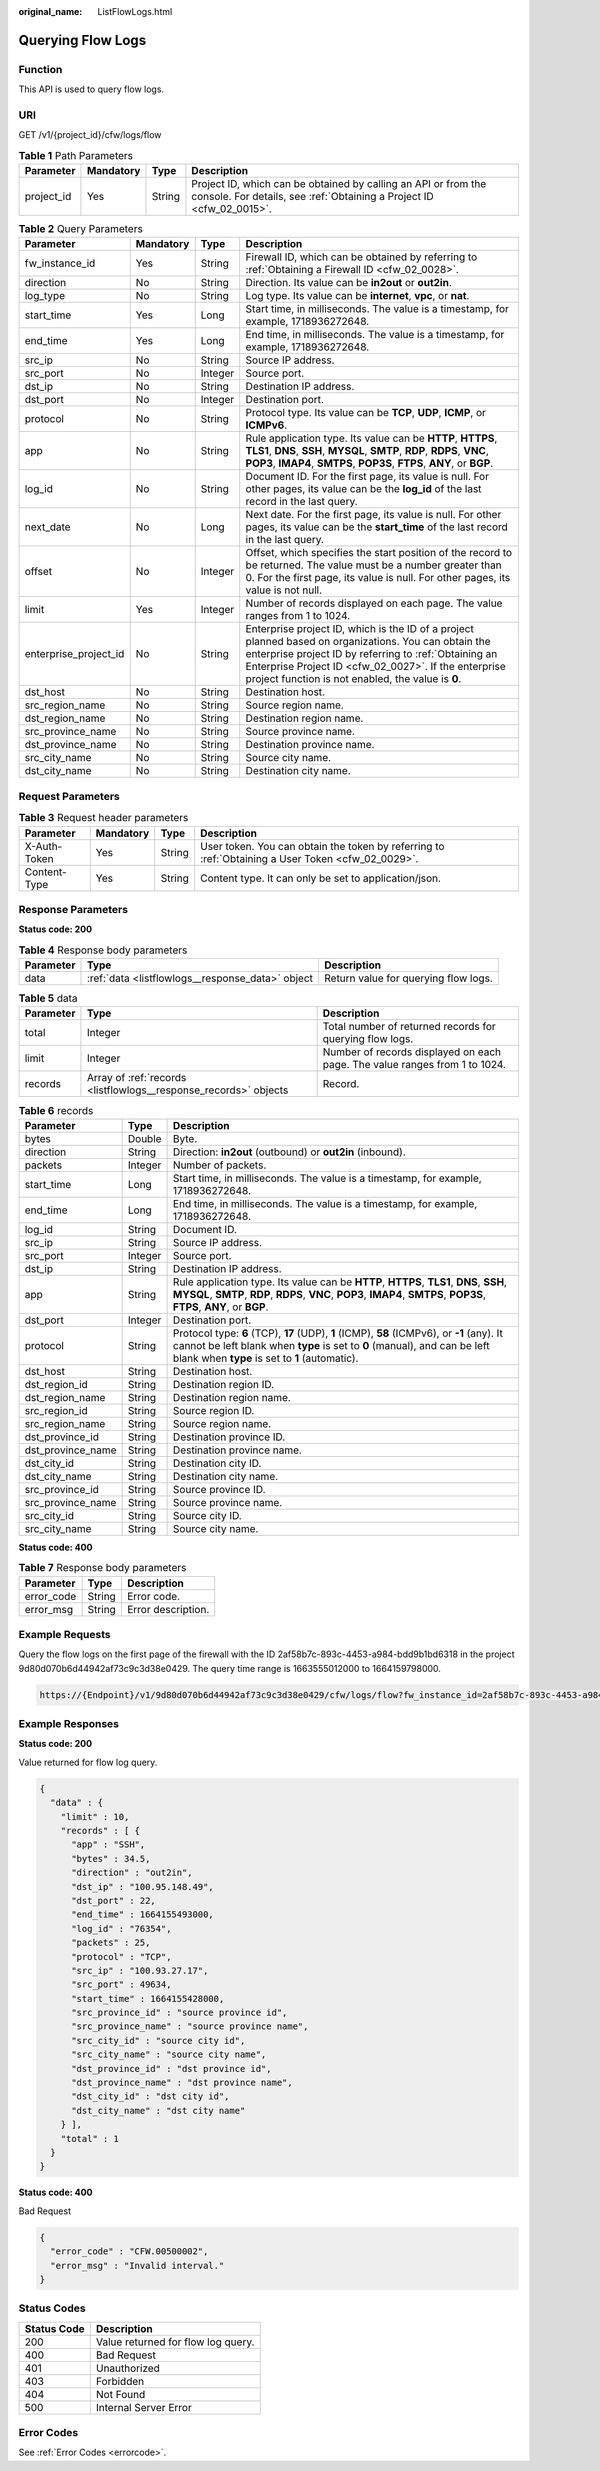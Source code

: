 :original_name: ListFlowLogs.html

.. _ListFlowLogs:

Querying Flow Logs
==================

Function
--------

This API is used to query flow logs.

URI
---

GET /v1/{project_id}/cfw/logs/flow

.. table:: **Table 1** Path Parameters

   +------------+-----------+--------+----------------------------------------------------------------------------------------------------------------------------------------+
   | Parameter  | Mandatory | Type   | Description                                                                                                                            |
   +============+===========+========+========================================================================================================================================+
   | project_id | Yes       | String | Project ID, which can be obtained by calling an API or from the console. For details, see :ref:`Obtaining a Project ID <cfw_02_0015>`. |
   +------------+-----------+--------+----------------------------------------------------------------------------------------------------------------------------------------+

.. table:: **Table 2** Query Parameters

   +-----------------------+-----------+---------+------------------------------------------------------------------------------------------------------------------------------------------------------------------------------------------------------------------------------------------------------------------------------+
   | Parameter             | Mandatory | Type    | Description                                                                                                                                                                                                                                                                  |
   +=======================+===========+=========+==============================================================================================================================================================================================================================================================================+
   | fw_instance_id        | Yes       | String  | Firewall ID, which can be obtained by referring to :ref:`Obtaining a Firewall ID <cfw_02_0028>`.                                                                                                                                                                             |
   +-----------------------+-----------+---------+------------------------------------------------------------------------------------------------------------------------------------------------------------------------------------------------------------------------------------------------------------------------------+
   | direction             | No        | String  | Direction. Its value can be **in2out** or **out2in**.                                                                                                                                                                                                                        |
   +-----------------------+-----------+---------+------------------------------------------------------------------------------------------------------------------------------------------------------------------------------------------------------------------------------------------------------------------------------+
   | log_type              | No        | String  | Log type. Its value can be **internet**, **vpc**, or **nat**.                                                                                                                                                                                                                |
   +-----------------------+-----------+---------+------------------------------------------------------------------------------------------------------------------------------------------------------------------------------------------------------------------------------------------------------------------------------+
   | start_time            | Yes       | Long    | Start time, in milliseconds. The value is a timestamp, for example, 1718936272648.                                                                                                                                                                                           |
   +-----------------------+-----------+---------+------------------------------------------------------------------------------------------------------------------------------------------------------------------------------------------------------------------------------------------------------------------------------+
   | end_time              | Yes       | Long    | End time, in milliseconds. The value is a timestamp, for example, 1718936272648.                                                                                                                                                                                             |
   +-----------------------+-----------+---------+------------------------------------------------------------------------------------------------------------------------------------------------------------------------------------------------------------------------------------------------------------------------------+
   | src_ip                | No        | String  | Source IP address.                                                                                                                                                                                                                                                           |
   +-----------------------+-----------+---------+------------------------------------------------------------------------------------------------------------------------------------------------------------------------------------------------------------------------------------------------------------------------------+
   | src_port              | No        | Integer | Source port.                                                                                                                                                                                                                                                                 |
   +-----------------------+-----------+---------+------------------------------------------------------------------------------------------------------------------------------------------------------------------------------------------------------------------------------------------------------------------------------+
   | dst_ip                | No        | String  | Destination IP address.                                                                                                                                                                                                                                                      |
   +-----------------------+-----------+---------+------------------------------------------------------------------------------------------------------------------------------------------------------------------------------------------------------------------------------------------------------------------------------+
   | dst_port              | No        | Integer | Destination port.                                                                                                                                                                                                                                                            |
   +-----------------------+-----------+---------+------------------------------------------------------------------------------------------------------------------------------------------------------------------------------------------------------------------------------------------------------------------------------+
   | protocol              | No        | String  | Protocol type. Its value can be **TCP**, **UDP**, **ICMP**, or **ICMPv6**.                                                                                                                                                                                                   |
   +-----------------------+-----------+---------+------------------------------------------------------------------------------------------------------------------------------------------------------------------------------------------------------------------------------------------------------------------------------+
   | app                   | No        | String  | Rule application type. Its value can be **HTTP**, **HTTPS**, **TLS1**, **DNS**, **SSH**, **MYSQL**, **SMTP**, **RDP**, **RDPS**, **VNC**, **POP3**, **IMAP4**, **SMTPS**, **POP3S**, **FTPS**, **ANY**, or **BGP**.                                                          |
   +-----------------------+-----------+---------+------------------------------------------------------------------------------------------------------------------------------------------------------------------------------------------------------------------------------------------------------------------------------+
   | log_id                | No        | String  | Document ID. For the first page, its value is null. For other pages, its value can be the **log_id** of the last record in the last query.                                                                                                                                   |
   +-----------------------+-----------+---------+------------------------------------------------------------------------------------------------------------------------------------------------------------------------------------------------------------------------------------------------------------------------------+
   | next_date             | No        | Long    | Next date. For the first page, its value is null. For other pages, its value can be the **start_time** of the last record in the last query.                                                                                                                                 |
   +-----------------------+-----------+---------+------------------------------------------------------------------------------------------------------------------------------------------------------------------------------------------------------------------------------------------------------------------------------+
   | offset                | No        | Integer | Offset, which specifies the start position of the record to be returned. The value must be a number greater than 0. For the first page, its value is null. For other pages, its value is not null.                                                                           |
   +-----------------------+-----------+---------+------------------------------------------------------------------------------------------------------------------------------------------------------------------------------------------------------------------------------------------------------------------------------+
   | limit                 | Yes       | Integer | Number of records displayed on each page. The value ranges from 1 to 1024.                                                                                                                                                                                                   |
   +-----------------------+-----------+---------+------------------------------------------------------------------------------------------------------------------------------------------------------------------------------------------------------------------------------------------------------------------------------+
   | enterprise_project_id | No        | String  | Enterprise project ID, which is the ID of a project planned based on organizations. You can obtain the enterprise project ID by referring to :ref:`Obtaining an Enterprise Project ID <cfw_02_0027>`. If the enterprise project function is not enabled, the value is **0**. |
   +-----------------------+-----------+---------+------------------------------------------------------------------------------------------------------------------------------------------------------------------------------------------------------------------------------------------------------------------------------+
   | dst_host              | No        | String  | Destination host.                                                                                                                                                                                                                                                            |
   +-----------------------+-----------+---------+------------------------------------------------------------------------------------------------------------------------------------------------------------------------------------------------------------------------------------------------------------------------------+
   | src_region_name       | No        | String  | Source region name.                                                                                                                                                                                                                                                          |
   +-----------------------+-----------+---------+------------------------------------------------------------------------------------------------------------------------------------------------------------------------------------------------------------------------------------------------------------------------------+
   | dst_region_name       | No        | String  | Destination region name.                                                                                                                                                                                                                                                     |
   +-----------------------+-----------+---------+------------------------------------------------------------------------------------------------------------------------------------------------------------------------------------------------------------------------------------------------------------------------------+
   | src_province_name     | No        | String  | Source province name.                                                                                                                                                                                                                                                        |
   +-----------------------+-----------+---------+------------------------------------------------------------------------------------------------------------------------------------------------------------------------------------------------------------------------------------------------------------------------------+
   | dst_province_name     | No        | String  | Destination province name.                                                                                                                                                                                                                                                   |
   +-----------------------+-----------+---------+------------------------------------------------------------------------------------------------------------------------------------------------------------------------------------------------------------------------------------------------------------------------------+
   | src_city_name         | No        | String  | Source city name.                                                                                                                                                                                                                                                            |
   +-----------------------+-----------+---------+------------------------------------------------------------------------------------------------------------------------------------------------------------------------------------------------------------------------------------------------------------------------------+
   | dst_city_name         | No        | String  | Destination city name.                                                                                                                                                                                                                                                       |
   +-----------------------+-----------+---------+------------------------------------------------------------------------------------------------------------------------------------------------------------------------------------------------------------------------------------------------------------------------------+

Request Parameters
------------------

.. table:: **Table 3** Request header parameters

   +--------------+-----------+--------+---------------------------------------------------------------------------------------------------+
   | Parameter    | Mandatory | Type   | Description                                                                                       |
   +==============+===========+========+===================================================================================================+
   | X-Auth-Token | Yes       | String | User token. You can obtain the token by referring to :ref:`Obtaining a User Token <cfw_02_0029>`. |
   +--------------+-----------+--------+---------------------------------------------------------------------------------------------------+
   | Content-Type | Yes       | String | Content type. It can only be set to application/json.                                             |
   +--------------+-----------+--------+---------------------------------------------------------------------------------------------------+

Response Parameters
-------------------

**Status code: 200**

.. table:: **Table 4** Response body parameters

   +-----------+--------------------------------------------------+--------------------------------------+
   | Parameter | Type                                             | Description                          |
   +===========+==================================================+======================================+
   | data      | :ref:`data <listflowlogs__response_data>` object | Return value for querying flow logs. |
   +-----------+--------------------------------------------------+--------------------------------------+

.. _listflowlogs__response_data:

.. table:: **Table 5** data

   +-----------+------------------------------------------------------------------+----------------------------------------------------------------------------+
   | Parameter | Type                                                             | Description                                                                |
   +===========+==================================================================+============================================================================+
   | total     | Integer                                                          | Total number of returned records for querying flow logs.                   |
   +-----------+------------------------------------------------------------------+----------------------------------------------------------------------------+
   | limit     | Integer                                                          | Number of records displayed on each page. The value ranges from 1 to 1024. |
   +-----------+------------------------------------------------------------------+----------------------------------------------------------------------------+
   | records   | Array of :ref:`records <listflowlogs__response_records>` objects | Record.                                                                    |
   +-----------+------------------------------------------------------------------+----------------------------------------------------------------------------+

.. _listflowlogs__response_records:

.. table:: **Table 6** records

   +-------------------+---------+----------------------------------------------------------------------------------------------------------------------------------------------------------------------------------------------------------------------------+
   | Parameter         | Type    | Description                                                                                                                                                                                                                |
   +===================+=========+============================================================================================================================================================================================================================+
   | bytes             | Double  | Byte.                                                                                                                                                                                                                      |
   +-------------------+---------+----------------------------------------------------------------------------------------------------------------------------------------------------------------------------------------------------------------------------+
   | direction         | String  | Direction: **in2out** (outbound) or **out2in** (inbound).                                                                                                                                                                  |
   +-------------------+---------+----------------------------------------------------------------------------------------------------------------------------------------------------------------------------------------------------------------------------+
   | packets           | Integer | Number of packets.                                                                                                                                                                                                         |
   +-------------------+---------+----------------------------------------------------------------------------------------------------------------------------------------------------------------------------------------------------------------------------+
   | start_time        | Long    | Start time, in milliseconds. The value is a timestamp, for example, 1718936272648.                                                                                                                                         |
   +-------------------+---------+----------------------------------------------------------------------------------------------------------------------------------------------------------------------------------------------------------------------------+
   | end_time          | Long    | End time, in milliseconds. The value is a timestamp, for example, 1718936272648.                                                                                                                                           |
   +-------------------+---------+----------------------------------------------------------------------------------------------------------------------------------------------------------------------------------------------------------------------------+
   | log_id            | String  | Document ID.                                                                                                                                                                                                               |
   +-------------------+---------+----------------------------------------------------------------------------------------------------------------------------------------------------------------------------------------------------------------------------+
   | src_ip            | String  | Source IP address.                                                                                                                                                                                                         |
   +-------------------+---------+----------------------------------------------------------------------------------------------------------------------------------------------------------------------------------------------------------------------------+
   | src_port          | Integer | Source port.                                                                                                                                                                                                               |
   +-------------------+---------+----------------------------------------------------------------------------------------------------------------------------------------------------------------------------------------------------------------------------+
   | dst_ip            | String  | Destination IP address.                                                                                                                                                                                                    |
   +-------------------+---------+----------------------------------------------------------------------------------------------------------------------------------------------------------------------------------------------------------------------------+
   | app               | String  | Rule application type. Its value can be **HTTP**, **HTTPS**, **TLS1**, **DNS**, **SSH**, **MYSQL**, **SMTP**, **RDP**, **RDPS**, **VNC**, **POP3**, **IMAP4**, **SMTPS**, **POP3S**, **FTPS**, **ANY**, or **BGP**.        |
   +-------------------+---------+----------------------------------------------------------------------------------------------------------------------------------------------------------------------------------------------------------------------------+
   | dst_port          | Integer | Destination port.                                                                                                                                                                                                          |
   +-------------------+---------+----------------------------------------------------------------------------------------------------------------------------------------------------------------------------------------------------------------------------+
   | protocol          | String  | Protocol type: **6** (TCP), **17** (UDP), **1** (ICMP), **58** (ICMPv6), or **-1** (any). It cannot be left blank when **type** is set to **0** (manual), and can be left blank when **type** is set to **1** (automatic). |
   +-------------------+---------+----------------------------------------------------------------------------------------------------------------------------------------------------------------------------------------------------------------------------+
   | dst_host          | String  | Destination host.                                                                                                                                                                                                          |
   +-------------------+---------+----------------------------------------------------------------------------------------------------------------------------------------------------------------------------------------------------------------------------+
   | dst_region_id     | String  | Destination region ID.                                                                                                                                                                                                     |
   +-------------------+---------+----------------------------------------------------------------------------------------------------------------------------------------------------------------------------------------------------------------------------+
   | dst_region_name   | String  | Destination region name.                                                                                                                                                                                                   |
   +-------------------+---------+----------------------------------------------------------------------------------------------------------------------------------------------------------------------------------------------------------------------------+
   | src_region_id     | String  | Source region ID.                                                                                                                                                                                                          |
   +-------------------+---------+----------------------------------------------------------------------------------------------------------------------------------------------------------------------------------------------------------------------------+
   | src_region_name   | String  | Source region name.                                                                                                                                                                                                        |
   +-------------------+---------+----------------------------------------------------------------------------------------------------------------------------------------------------------------------------------------------------------------------------+
   | dst_province_id   | String  | Destination province ID.                                                                                                                                                                                                   |
   +-------------------+---------+----------------------------------------------------------------------------------------------------------------------------------------------------------------------------------------------------------------------------+
   | dst_province_name | String  | Destination province name.                                                                                                                                                                                                 |
   +-------------------+---------+----------------------------------------------------------------------------------------------------------------------------------------------------------------------------------------------------------------------------+
   | dst_city_id       | String  | Destination city ID.                                                                                                                                                                                                       |
   +-------------------+---------+----------------------------------------------------------------------------------------------------------------------------------------------------------------------------------------------------------------------------+
   | dst_city_name     | String  | Destination city name.                                                                                                                                                                                                     |
   +-------------------+---------+----------------------------------------------------------------------------------------------------------------------------------------------------------------------------------------------------------------------------+
   | src_province_id   | String  | Source province ID.                                                                                                                                                                                                        |
   +-------------------+---------+----------------------------------------------------------------------------------------------------------------------------------------------------------------------------------------------------------------------------+
   | src_province_name | String  | Source province name.                                                                                                                                                                                                      |
   +-------------------+---------+----------------------------------------------------------------------------------------------------------------------------------------------------------------------------------------------------------------------------+
   | src_city_id       | String  | Source city ID.                                                                                                                                                                                                            |
   +-------------------+---------+----------------------------------------------------------------------------------------------------------------------------------------------------------------------------------------------------------------------------+
   | src_city_name     | String  | Source city name.                                                                                                                                                                                                          |
   +-------------------+---------+----------------------------------------------------------------------------------------------------------------------------------------------------------------------------------------------------------------------------+

**Status code: 400**

.. table:: **Table 7** Response body parameters

   ========== ====== ==================
   Parameter  Type   Description
   ========== ====== ==================
   error_code String Error code.
   error_msg  String Error description.
   ========== ====== ==================

Example Requests
----------------

Query the flow logs on the first page of the firewall with the ID 2af58b7c-893c-4453-a984-bdd9b1bd6318 in the project 9d80d070b6d44942af73c9c3d38e0429. The query time range is 1663555012000 to 1664159798000.

.. code-block::

   https://{Endpoint}/v1/9d80d070b6d44942af73c9c3d38e0429/cfw/logs/flow?fw_instance_id=2af58b7c-893c-4453-a984-bdd9b1bd6318&start_time=1663555012000&end_time=1664159798000&limit=10

Example Responses
-----------------

**Status code: 200**

Value returned for flow log query.

.. code-block::

   {
     "data" : {
       "limit" : 10,
       "records" : [ {
         "app" : "SSH",
         "bytes" : 34.5,
         "direction" : "out2in",
         "dst_ip" : "100.95.148.49",
         "dst_port" : 22,
         "end_time" : 1664155493000,
         "log_id" : "76354",
         "packets" : 25,
         "protocol" : "TCP",
         "src_ip" : "100.93.27.17",
         "src_port" : 49634,
         "start_time" : 1664155428000,
         "src_province_id" : "source province id",
         "src_province_name" : "source province name",
         "src_city_id" : "source city id",
         "src_city_name" : "source city name",
         "dst_province_id" : "dst province id",
         "dst_province_name" : "dst province name",
         "dst_city_id" : "dst city id",
         "dst_city_name" : "dst city name"
       } ],
       "total" : 1
     }
   }

**Status code: 400**

Bad Request

.. code-block::

   {
     "error_code" : "CFW.00500002",
     "error_msg" : "Invalid interval."
   }

Status Codes
------------

=========== ==================================
Status Code Description
=========== ==================================
200         Value returned for flow log query.
400         Bad Request
401         Unauthorized
403         Forbidden
404         Not Found
500         Internal Server Error
=========== ==================================

Error Codes
-----------

See :ref:`Error Codes <errorcode>`.

